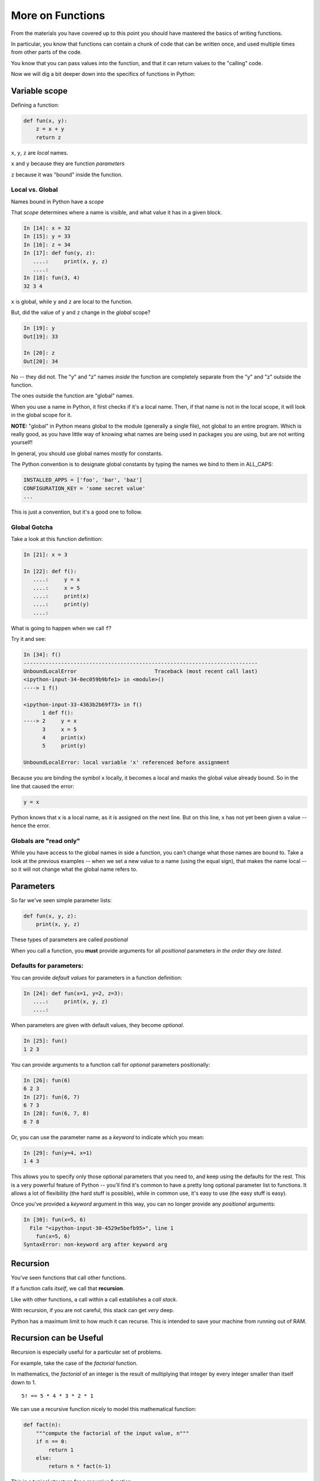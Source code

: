 .. _more_on_functions:

More on Functions
=================

From the materials you have covered up to this point you should have mastered the basics of writing functions.

In particular, you know that functions can contain a chunk of code that can be written once, and used multiple times from other parts of the code.

You know that you can pass values into the function, and that it can return values to the "calling" code.

Now we will dig a bit deeper down into the specifics of functions in Python:

Variable scope
--------------

Defining a function:

.. code-block:: python

    def fun(x, y):
        z = x + y
        return z

``x``, ``y``, ``z`` are *local* names.

``x`` and ``y`` because they are function *parameters*

``z`` because it was "bound" inside the function.


Local vs. Global
................

Names bound in Python have a *scope*

That *scope* determines where a name is visible, and what value it has in a
given block.

.. code-block:: ipython

    In [14]: x = 32
    In [15]: y = 33
    In [16]: z = 34
    In [17]: def fun(y, z):
       ....:     print(x, y, z)
       ....:
    In [18]: fun(3, 4)
    32 3 4

``x`` is global, while ``y`` and ``z`` are local to the function.

But, did the value of ``y`` and ``z`` change in the *global* scope?

.. code-block:: ipython

    In [19]: y
    Out[19]: 33

    In [20]: z
    Out[20]: 34

No -- they did not. The "y" and "z" names *inside* the function are completely separate from the "y" and "z" outside the function.

The ones outside the function are "global" names.

When you use a name in Python, it first checks if it's a local name. Then, if that name is not in the local scope, it will look in the global scope for it.

**NOTE:** "global" in Python means global to the module (generally a single file), not global to an entire program. Which is really good, as you have little way of knowing what names are being used in packages you are using, but are not writing yourself!

In general, you should use global names mostly for constants.

The Python convention is to designate global constants by typing the
names we bind to them in ALL_CAPS:

.. code-block:: python

    INSTALLED_APPS = ['foo', 'bar', 'baz']
    CONFIGURATION_KEY = 'some secret value'
    ...

This is just a convention, but it's a good one to follow.


Global Gotcha
.............

Take a look at this function definition:

.. code-block:: ipython

    In [21]: x = 3

    In [22]: def f():
       ....:     y = x
       ....:     x = 5
       ....:     print(x)
       ....:     print(y)
       ....:

What is going to happen when we call ``f``?


Try it and see:

.. code-block:: ipython

    In [34]: f()
    ---------------------------------------------------------------------------
    UnboundLocalError                         Traceback (most recent call last)
    <ipython-input-34-0ec059b9bfe1> in <module>()
    ----> 1 f()

    <ipython-input-33-4363b2b69f73> in f()
          1 def f():
    ----> 2     y = x
          3     x = 5
          4     print(x)
          5     print(y)

    UnboundLocalError: local variable 'x' referenced before assignment

Because you are binding the symbol ``x`` locally, it becomes a local and masks
the global value already bound. So in the line that caused the error:

.. code-block:: python

    y = x

Python knows that x is a local name, as it is assigned on the next line.  But on this line,  x has not yet been given a value -- hence the error.


Globals are "read only"
.......................

While you have access to the global names in side a function, you can't change what those names are bound to. Take a look at the previous examples -- when we set a new value to a name (using the equal sign), that makes the name local -- so it will not change what the global name refers to.


Parameters
----------

So far we've seen simple parameter lists:

.. code-block:: python

    def fun(x, y, z):
        print(x, y, z)

These types of parameters are called *positional*

When you call a function, you **must** provide arguments for all *positional*
parameters *in the order they are listed*.

Defaults for parameters:
........................

You can provide *default values* for parameters in a function definition:

.. code-block:: ipython

    In [24]: def fun(x=1, y=2, z=3):
       ....:     print(x, y, z)
       ....:

When parameters are given with default values, they become *optional*.

.. code-block:: ipython

    In [25]: fun()
    1 2 3

You can provide arguments to a function call for *optional* parameters
positionally:

.. code-block:: ipython

    In [26]: fun(6)
    6 2 3
    In [27]: fun(6, 7)
    6 7 3
    In [28]: fun(6, 7, 8)
    6 7 8

Or, you can use the parameter name as a *keyword* to indicate which you mean:

.. code-block:: ipython

    In [29]: fun(y=4, x=1)
    1 4 3


This allows you to specify only those optional parameters that you need to, and keep using the defaults for the rest.
This is a very powerful feature of Python -- you'll find it's common to have a pretty long optional parameter list to functions.
It allows a lot of flexibility (the hard stuff is possible), while in common use, it's easy to use (the easy stuff is easy).

Once you've provided a *keyword* argument in this way, you can no longer
provide any *positional* arguments:

.. code-block:: ipython

    In [30]: fun(x=5, 6)
      File "<ipython-input-30-4529e5befb95>", line 1
        fun(x=5, 6)
    SyntaxError: non-keyword arg after keyword arg


Recursion
---------

You've seen functions that call other functions.

If a function calls *itself*, we call that **recursion**.

Like with other functions, a call within a call establishes a *call stack*.

With recursion, if you are not careful, this stack can get *very* deep.

Python has a maximum limit to how much it can recurse. This is intended to
save your machine from running out of RAM.

Recursion can be Useful
-----------------------

Recursion is especially useful for a particular set of problems.

For example, take the case of the *factorial* function.

In mathematics, the *factorial* of an integer is the result of multiplying that integer by every integer smaller than itself down to 1.

::

    5! == 5 * 4 * 3 * 2 * 1

We can use a recursive function nicely to model this mathematical function:

.. code-block:: python

  def fact(n):
      """compute the factorial of the input value, n"""
      if n == 0:
          return 1
      else:
          return n * fact(n-1)

This is a typical structure for a recursive function:

A) It starts with a check to see if the recursive process is "done" -- can it simply return a simple value.

B) If not, then it does a computation using the same function with another value.

It is critical that the first check is there, or the function will never terminate.

Further Reading
---------------

Here's a nice blog post about writting better functions:

https://jeffknupp.com/blog/2018/10/11/write-better-python-functions/
